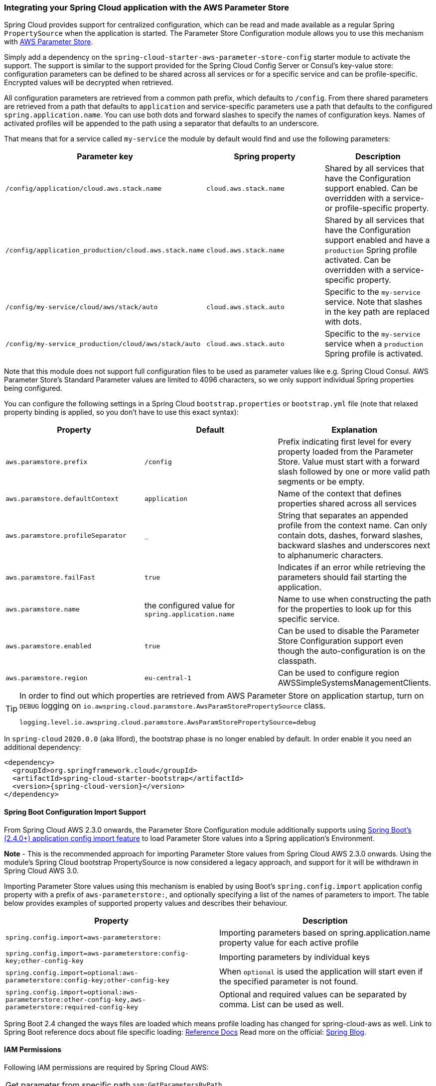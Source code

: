 === Integrating your Spring Cloud application with the AWS Parameter Store

Spring Cloud provides support for centralized configuration, which can be read and made available as a regular Spring
`PropertySource` when the application is started. The Parameter Store Configuration module allows you to use this mechanism
with https://docs.aws.amazon.com/systems-manager/latest/userguide/systems-manager-paramstore.html[AWS Parameter Store].

Simply add a dependency on the `spring-cloud-starter-aws-parameter-store-config` starter module to activate the support.
The support is similar to the support provided for the Spring Cloud Config Server or Consul's key-value store:
configuration parameters can be defined to be shared across all services or for a specific service and can be
profile-specific. Encrypted values will be decrypted when retrieved.

All configuration parameters are retrieved from a common path prefix, which defaults to `/config`. From there shared
parameters are retrieved from a path that defaults to `application` and service-specific parameters use a path that
defaults to the configured `spring.application.name`. You can use both dots and forward slashes to specify the names
of configuration keys. Names of activated profiles will be appended to the path using a separator that defaults to an
underscore.

That means that for a service called `my-service` the module by default would find and use the following parameters:
[cols="3*", options="header"]
|===
|Parameter key
|Spring property
|Description

|`/config/application/cloud.aws.stack.name`
|`cloud.aws.stack.name`
|Shared by all services that have the Configuration support enabled. Can be overridden with a service- or profile-specific property.

|`/config/application_production/cloud.aws.stack.name`
|`cloud.aws.stack.name`
|Shared by all services that have the Configuration support enabled and have a `production` Spring profile activated.
Can be overridden with a service-specific property.

|`/config/my-service/cloud/aws/stack/auto`
|`cloud.aws.stack.auto`
|Specific to the `my-service` service. Note that slashes in the key path are replaced with dots.

|`/config/my-service_production/cloud/aws/stack/auto`
|`cloud.aws.stack.auto`
|Specific to the `my-service` service when a `production` Spring profile is activated.
|===

Note that this module does not support full configuration files to be used as parameter values like e.g. Spring Cloud
Consul. AWS Parameter Store's Standard Parameter values are limited to 4096 characters, so we only support individual
Spring properties being configured.

You can configure the following settings in a Spring Cloud `bootstrap.properties` or `bootstrap.yml` file
(note that relaxed property binding is applied, so you don't have to use this exact syntax):
[cols="3*", options="header"]
|===
|Property
|Default
|Explanation

|`aws.paramstore.prefix`
|`/config`
|Prefix indicating first level for every property loaded from the Parameter Store.
Value must start with a forward slash followed by one or more valid path segments or be empty.

|`aws.paramstore.defaultContext`
|`application`
|Name of the context that defines properties shared across all services

|`aws.paramstore.profileSeparator`
|`_`
|String that separates an appended profile from the context name. Can only contain
dots, dashes, forward slashes, backward slashes and underscores next to alphanumeric characters.

|`aws.paramstore.failFast`
|`true`
|Indicates if an error while retrieving the parameters should fail starting the application.

|`aws.paramstore.name`
|the configured value for `spring.application.name`
|Name to use when constructing the path for the properties to look up for this specific service.

|`aws.paramstore.enabled`
|`true`
|Can be used to disable the Parameter Store Configuration support even though the auto-configuration is on the classpath.

|`aws.paramstore.region`
|`eu-central-1`
|Can be used to configure region AWSSimpleSystemsManagementClients.
|===

[TIP]
====
In order to find out which properties are retrieved from AWS Parameter Store on application startup,
turn on `DEBUG` logging on `io.awspring.cloud.paramstore.AwsParamStorePropertySource` class.

[source,indent=0]
----
logging.level.io.awspring.cloud.paramstore.AwsParamStorePropertySource=debug
----
====

In `spring-cloud` `2020.0.0` (aka Ilford), the bootstrap phase is no longer enabled by default. In order
enable it you need an additional dependency:

[source,xml,indent=0]
----
<dependency>
  <groupId>org.springframework.cloud</groupId>
  <artifactId>spring-cloud-starter-bootstrap</artifactId>
  <version>{spring-cloud-version}</version>
</dependency>
----

==== Spring Boot Configuration Import Support
From Spring Cloud AWS 2.3.0 onwards, the Parameter Store Configuration module additionally supports using
https://docs.spring.io/spring-boot/docs/current/reference/html/spring-boot-features.html#boot-features-external-config-files-importing[Spring Boot's (2.4.0+) application config import feature]
 to load Parameter Store values into a Spring application's Environment.

*Note* - This is the recommended approach for importing Parameter Store values from Spring Cloud AWS 2.3.0 onwards.
Using the module's Spring Cloud bootstrap PropertySource is now considered a legacy approach, and support for it will
be withdrawn in Spring Cloud AWS 3.0.

Importing Parameter Store values using this mechanism is enabled by using Boot's `spring.config.import` application
config property with a prefix of `aws-parameterstore:`, and optionally specifying a list of the names of parameters to
import. The table below provides examples of supported property values and describes their behaviour.

[cols="2*", options="header"]
|===
|Property
|Description

|`spring.config.import=aws-parameterstore:`
|Importing parameters based on spring.application.name property value for each active profile

|`spring.config.import=aws-parameterstore:config-key;other-config-key`
|Importing parameters by individual keys

|`spring.config.import=optional:aws-parameterstore:config-key;other-config-key`
|When `optional` is used the application will start even if the specified parameter is not found.

|`spring.config.import=optional:aws-parameterstore:other-config-key,aws-parameterstore:required-config-key`
|Optional and required values can be separated by comma. List can be used as well.
|===

Spring Boot 2.4 changed the ways files are loaded which means profile loading has changed for spring-cloud-aws as well.
Link to Spring Boot reference docs about file specific loading: https://docs.spring.io/spring-boot/docs/current/reference/htmlsingle/#boot-features-external-config-files-profile-specific[Reference Docs]
Read more on the official: https://spring.io/blog/2020/08/14/config-file-processing-in-spring-boot-2-4[Spring Blog].

==== IAM Permissions
Following IAM permissions are required by Spring Cloud AWS:

[cols="2"]
|===
| Get parameter from specific path
| `ssm:GetParametersByPath`

|===

Sample IAM policy granting access to Parameter Store:

[source,json,indent=0]
----
{
    "Version": "2012-10-17",
    "Statement": [
        {
            "Effect": "Allow",
            "Action": "ssm:GetParametersByPath",
            "Resource": "yourArn"
        }
    ]
}
----
